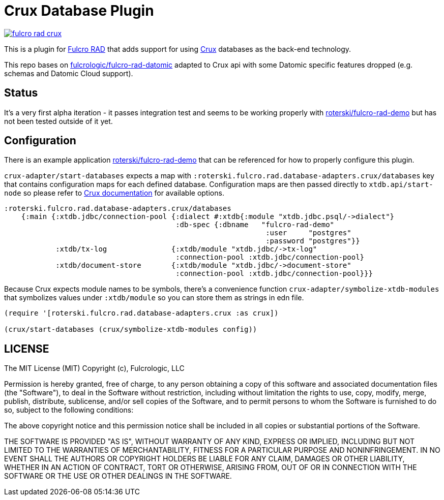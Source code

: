 = Crux Database Plugin

image:https://img.shields.io/clojars/v/roterski/fulcro-rad-crux.svg[link=https://clojars.org/roterski/fulcro-rad-crux]

This is a plugin for https://github.com/fulcrologic/fulcro-rad[Fulcro RAD] that adds support for using https://opencrux.com/[Crux] databases as the back-end technology.

This repo bases on https://github.com/fulcrologic/fulcro-rad-datomic[fulcrologic/fulcro-rad-datomic] adapted to Crux api with some Datomic specific features dropped (e.g. schemas and Datomic Cloud support).

== Status

It's a very first alpha iteration - it passes integration test and seems to be working properly with https://github.com/roterski/fulcro-rad-demo[roterski/fulcro-rad-demo] but has not been tested outside of it yet.


== Configuration

There is an example application https://github.com/roterski/fulcro-rad-demo[roterski/fulcro-rad-demo] that can be referenced for how to properly configure this plugin.

`crux-adapter/start-databases` expects a map with `:roterski.fulcro.rad.database-adapters.crux/databases` key that contains configuration maps for each defined database.
 Configuration maps are then passed directly to `xtdb.api/start-node` so please refer to https://opencrux.com/reference/21.02-1.15.0/configuration.html[Crux documentation] for available options.

[source, clojure]
-----
:roterski.fulcro.rad.database-adapters.crux/databases
    {:main {:xtdb.jdbc/connection-pool {:dialect #:xtdb{:module "xtdb.jdbc.psql/->dialect"}
                                        :db-spec {:dbname   "fulcro-rad-demo"
                                                             :user     "postgres"
                                                             :password "postgres"}}
            :xtdb/tx-log               {:xtdb/module "xtdb.jdbc/->tx-log"
                                        :connection-pool :xtdb.jdbc/connection-pool}
            :xtdb/document-store       {:xtdb/module "xtdb.jdbc/->document-store"
                                        :connection-pool :xtdb.jdbc/connection-pool}}}
-----

Because Crux expects module names to be symbols, there's a convenience function `crux-adapter/symbolize-xtdb-modules` that symbolizes values under `:xtdb/module` so you can store them as strings in edn file.

[source, clojure]
-----
(require '[roterski.fulcro.rad.database-adapters.crux :as crux])

(crux/start-databases (crux/symbolize-xtdb-modules config))
-----



== LICENSE

The MIT License (MIT)
Copyright (c), Fulcrologic, LLC

Permission is hereby granted, free of charge, to any person obtaining a copy of this software and associated
documentation files (the "Software"), to deal in the Software without restriction, including without limitation the
rights to use, copy, modify, merge, publish, distribute, sublicense, and/or sell copies of the Software, and to permit
persons to whom the Software is furnished to do so, subject to the following conditions:

The above copyright notice and this permission notice shall be included in all copies or substantial portions of the
Software.

THE SOFTWARE IS PROVIDED "AS IS", WITHOUT WARRANTY OF ANY KIND, EXPRESS OR IMPLIED, INCLUDING BUT NOT LIMITED TO THE
WARRANTIES OF MERCHANTABILITY, FITNESS FOR A PARTICULAR PURPOSE AND NONINFRINGEMENT. IN NO EVENT SHALL THE AUTHORS OR
COPYRIGHT HOLDERS BE LIABLE FOR ANY CLAIM, DAMAGES OR OTHER LIABILITY, WHETHER IN AN ACTION OF CONTRACT, TORT OR
OTHERWISE, ARISING FROM, OUT OF OR IN CONNECTION WITH THE SOFTWARE OR THE USE OR OTHER DEALINGS IN THE SOFTWARE.

